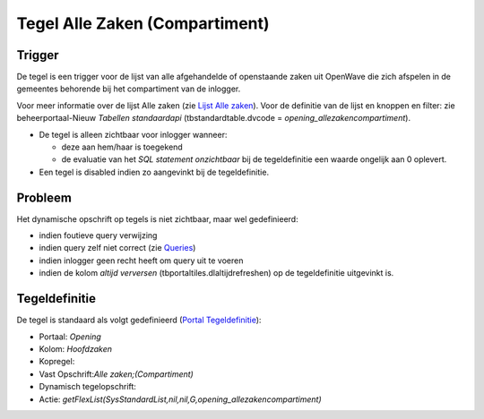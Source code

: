 Tegel Alle Zaken (Compartiment)
===============================

Trigger
-------

De tegel is een trigger voor de lijst van alle afgehandelde of
openstaande zaken uit OpenWave die zich afspelen in de gemeentes
behorende bij het compartiment van de inlogger.

Voor meer informatie over de lijst Alle zaken (zie `Lijst Alle
zaken </docs/probleemoplossing/module_overstijgende_schermen/zaken_inrichtingen_locaties/zaken.md>`__).
Voor de definitie van de lijst en knoppen en filter: zie
beheerportaal-Nieuw *Tabellen standaardapi* (tbstandardtable.dvcode =
*opening_allezakencompartiment*).

-  De tegel is alleen zichtbaar voor inlogger wanneer:

   -  deze aan hem/haar is toegekend
   -  de evaluatie van het *SQL statement onzichtbaar* bij de
      tegeldefinitie een waarde ongelijk aan 0 oplevert.

-  Een tegel is disabled indien zo aangevinkt bij de tegeldefinitie.

Probleem
--------

Het dynamische opschrift op tegels is niet zichtbaar, maar wel
gedefinieerd:

-  indien foutieve query verwijzing
-  indien query zelf niet correct (zie
   `Queries </docs/instellen_inrichten/queries.md>`__)
-  indien inlogger geen recht heeft om query uit te voeren
-  indien de kolom *altijd verversen* (tbportaltiles.dlaltijdrefreshen)
   op de tegeldefinitie uitgevinkt is.

Tegeldefinitie
--------------

De tegel is standaard als volgt gedefinieerd (`Portal
Tegeldefinitie </docs/instellen_inrichten/portaldefinitie/portal_tegel.md>`__):

-  Portaal: *Opening*
-  Kolom: *Hoofdzaken*
-  Kopregel:
-  Vast Opschrift:*Alle zaken;(Compartiment)*
-  Dynamisch tegelopschrift:
-  Actie:
   *getFlexList(SysStandardList,nil,nil,G,opening_allezakencompartiment)*
